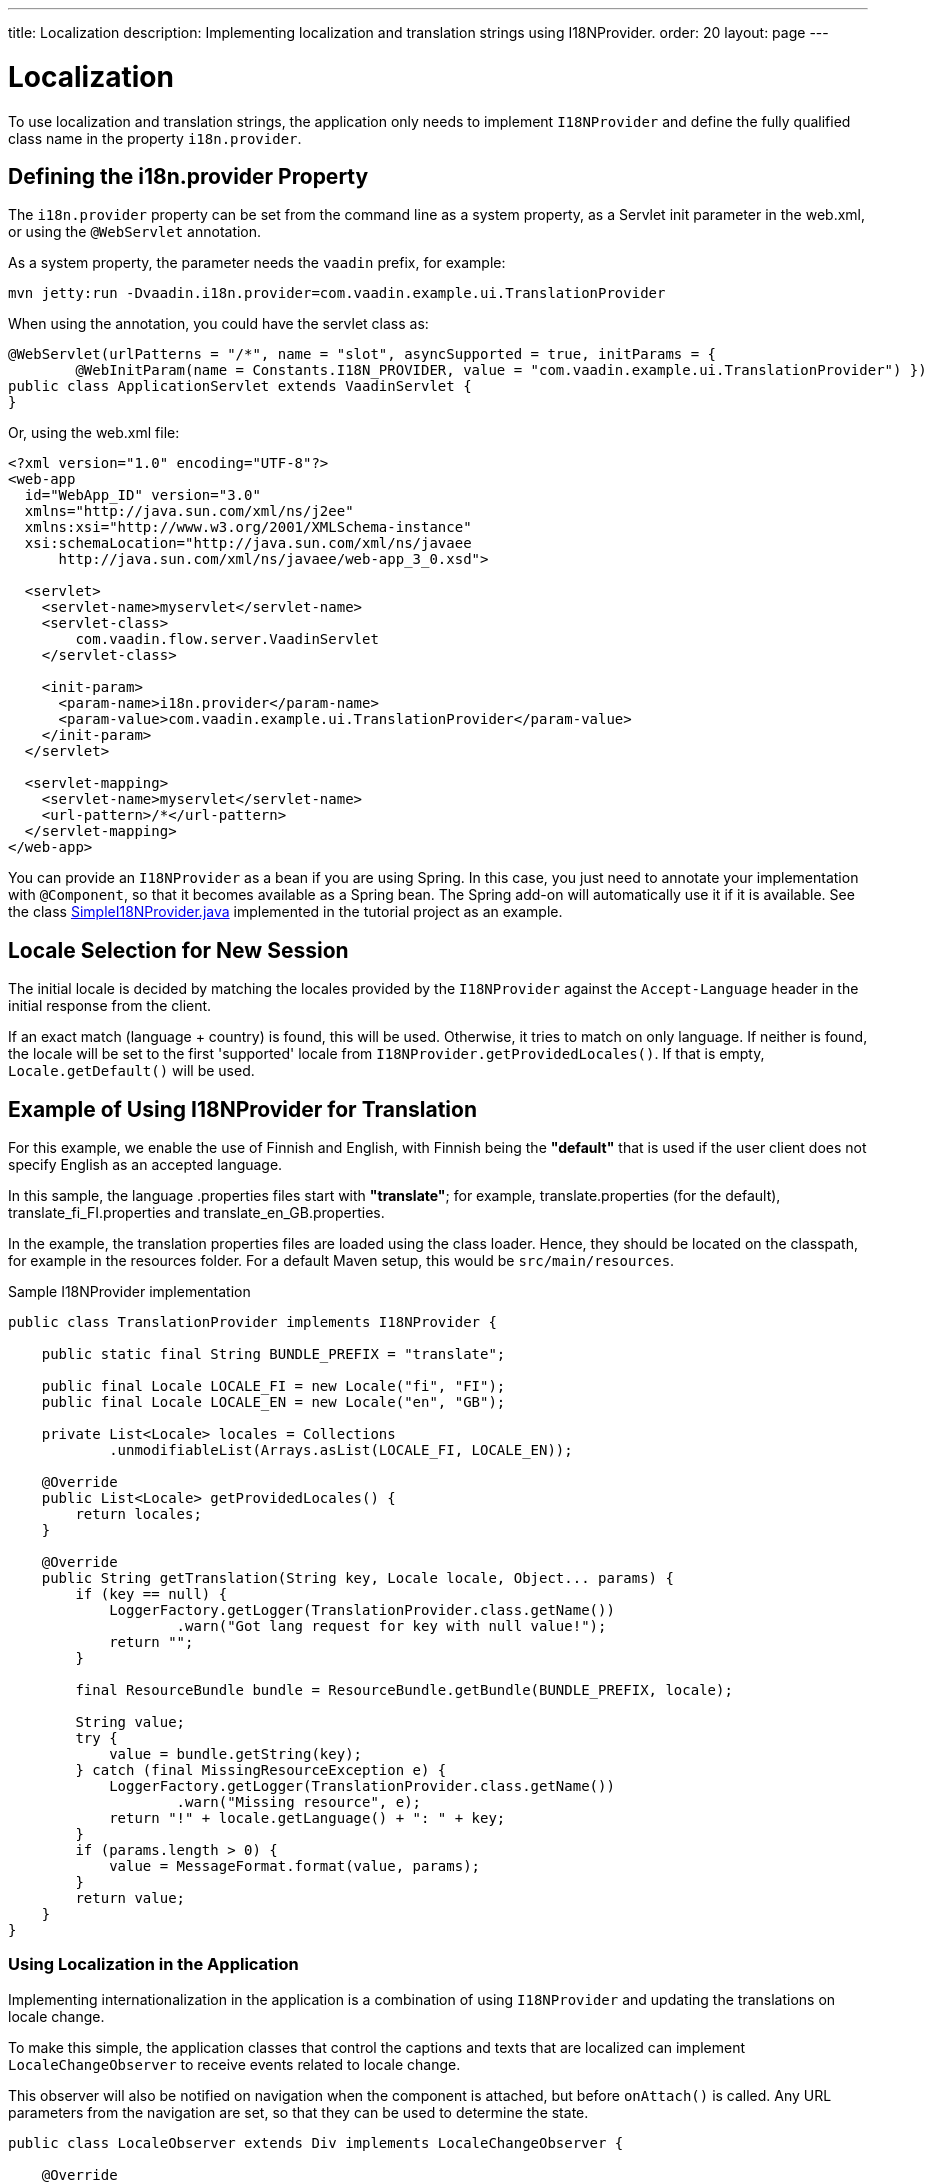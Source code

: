 ---
title: Localization
description: Implementing localization and translation strings using I18NProvider.
order: 20
layout: page
---


= Localization

To use localization and translation strings, the application only needs to implement [interfacename]`I18NProvider` and define the fully qualified class name in the property `i18n.provider`.

pass:[<!-- vale Vaadin.Headings = NO -->]

== Defining the i18n.provider Property
pass:[<!-- vale Vaadin.Headings = YES -->]

The `i18n.provider` property can be set from the command line as a system property, as a Servlet init parameter in the [filename]#web.xml#, or using the `@WebServlet` annotation.

As a system property, the parameter needs the `vaadin` prefix, for example:
[source,terminal]
----
mvn jetty:run -Dvaadin.i18n.provider=com.vaadin.example.ui.TranslationProvider
----

When using the annotation, you could have the servlet class as:
[source,java]
----
@WebServlet(urlPatterns = "/*", name = "slot", asyncSupported = true, initParams = {
        @WebInitParam(name = Constants.I18N_PROVIDER, value = "com.vaadin.example.ui.TranslationProvider") })
public class ApplicationServlet extends VaadinServlet {
}
----

Or, using the [filename]#web.xml# file:

[source,xml]
----
<?xml version="1.0" encoding="UTF-8"?>
<web-app
  id="WebApp_ID" version="3.0"
  xmlns="http://java.sun.com/xml/ns/j2ee"
  xmlns:xsi="http://www.w3.org/2001/XMLSchema-instance"
  xsi:schemaLocation="http://java.sun.com/xml/ns/javaee
      http://java.sun.com/xml/ns/javaee/web-app_3_0.xsd">

  <servlet>
    <servlet-name>myservlet</servlet-name>
    <servlet-class>
        com.vaadin.flow.server.VaadinServlet
    </servlet-class>

    <init-param>
      <param-name>i18n.provider</param-name>
      <param-value>com.vaadin.example.ui.TranslationProvider</param-value>
    </init-param>
  </servlet>

  <servlet-mapping>
    <servlet-name>myservlet</servlet-name>
    <url-pattern>/*</url-pattern>
  </servlet-mapping>
</web-app>
----

You can provide an [interfacename]`I18NProvider` as a bean if you are using Spring.
In this case, you just need to annotate your implementation with `@Component`, so that it becomes available as a Spring bean.
The Spring add-on will automatically use it if it is available.
See the class https://github.com/vaadin/flow-spring-tutorial/blob/master/src/main/java/org/vaadin/spring/tutorial/SimpleI18NProvider.java[SimpleI18NProvider.java] implemented in the tutorial project as an example.

== Locale Selection for New Session
The initial locale is decided by matching the locales provided by the [classname]`I18NProvider` against the `Accept-Language` header in the initial response from the client.

If an exact match (language + country) is found, this will be used.
Otherwise, it tries to match on only language.
If neither is found, the locale will be set to the first 'supported' locale from [methodname]`I18NProvider.getProvidedLocales()`.
If that is empty, [methodname]`Locale.getDefault()` will be used.

[[provider-sample-for-translation]]
== Example of Using I18NProvider for Translation

For this example, we enable the use of Finnish and English, with Finnish being the *"default"* that is used if the user client does not specify English as an accepted language.

In this sample, the language [filename]#.properties# files start with *"translate"*; for example, [filename]#translate.properties# (for the default), [filename]#translate_fi_FI.properties# and [filename]#translate_en_GB.properties#.

In the example, the translation properties files are loaded using the class loader.
Hence, they should be located on the classpath, for example in the resources folder.
For a default Maven setup, this would be `src/main/resources`.

.Sample I18NProvider implementation
[source,java]
----
public class TranslationProvider implements I18NProvider {

    public static final String BUNDLE_PREFIX = "translate";

    public final Locale LOCALE_FI = new Locale("fi", "FI");
    public final Locale LOCALE_EN = new Locale("en", "GB");

    private List<Locale> locales = Collections
            .unmodifiableList(Arrays.asList(LOCALE_FI, LOCALE_EN));

    @Override
    public List<Locale> getProvidedLocales() {
        return locales;
    }

    @Override
    public String getTranslation(String key, Locale locale, Object... params) {
        if (key == null) {
            LoggerFactory.getLogger(TranslationProvider.class.getName())
                    .warn("Got lang request for key with null value!");
            return "";
        }

        final ResourceBundle bundle = ResourceBundle.getBundle(BUNDLE_PREFIX, locale);

        String value;
        try {
            value = bundle.getString(key);
        } catch (final MissingResourceException e) {
            LoggerFactory.getLogger(TranslationProvider.class.getName())
                    .warn("Missing resource", e);
            return "!" + locale.getLanguage() + ": " + key;
        }
        if (params.length > 0) {
            value = MessageFormat.format(value, params);
        }
        return value;
    }
}
----

=== Using Localization in the Application

Implementing internationalization in the application is a combination of using `I18NProvider` and updating the translations on locale change.

To make this simple, the application classes that control the captions and texts that are localized can implement [interfacename]`LocaleChangeObserver` to receive events related to locale change.

This observer will also be notified on navigation when the component is attached, but before [methodname]`onAttach()` is called.
Any URL parameters from the navigation are set, so that they can be used to determine the state.

[source,java]
----
public class LocaleObserver extends Div implements LocaleChangeObserver {

    @Override
    public void localeChange(LocaleChangeEvent event) {
        setText(getTranslation("my.translation", getUserId()));
    }
}
----

==== Using Localization without Using LocaleChangeObserver

.I18NProvider without [interfacename]`LocaleChangeObserver`
[source,java]
----
public class MyLocale extends Div {

    public MyLocale() {
        setText(getTranslation("my.translation", getUserId()));
    }
}
----

== Supporting Right-to-Left Mode

Vaadin components have support for right-to-left languages.
The components will work out of the box in this mode, but to allow your application to support both left-to-right and right-to-left modes, you need to make a few changes.

Continuing from the previous examples, imagine that your application has now also been translated into a right-to-left Language, such as Arabic.
In addition to <<provider-sample-for-translation,following the I18NProvider example>>, in your main layout you can add code such as the following:

[source,java]
----
public class MainLayout extends VerticalLayout {

    public MainLayout() {
        // ...
        final UI ui = UI.getCurrent();
        if (ui.getLocale().getLanguage() == "ar") {
            ui.setDirection(Direction.RIGHT_TO_LEFT);
        }
    }
}
----

This works if the change of locale is based only on the `Accept-Language` coming from the client.
However, if the user can specify their language, for instance, on your application's settings page, you can have your main layout implement the [interfacename]`LocaleChangeObserver` interface.
In this way, it will receive changes of locale, so you can then set the text direction based on the specified locale:

[source,java]
----
public class MainLayout extends VerticalLayout implements LocaleChangeObserver {

    @Override
    public void localeChange(LocaleChangeEvent event) {
        if (event.getLocale().getLanguage() == "ar") {
            event.getUI().setDirection(Direction.RIGHT_TO_LEFT);
        } else {
            event.getUI().setDirection(Direction.LEFT_TO_RIGHT);
        }
    }
}
----

== Front-End Projects

For front-end applications only, to set right-to-left mode, you can specify `document.dir = 'rtl'`.

== Adding RTL Support to Your Custom Elements or Application

If you have your own custom elements, or if your application has custom styles, there are a few steps needed in order to add right-to-left support to them:

. If your element extends Vaadin's [classname]`ElementMixin`, no changes are needed.
Otherwise, you can have the element extend it or [classname]`DirMixin` only ([classname]`DirMixin` is part of the `@vaadin/component-base` package).

+
[source,javascript]
----
import { PolymerElement } from '@polymer/polymer/polymer-element.js';
import { DirMixin } from '@vaadin/component-base/src/dir-mixin.js';

class MyElement extends DirMixin(PolymerElement) {}
----

+
The [classname]`DirMixin` registers the element to respond to changes in the `dir` attribute at the document level and keeps it in sync with the element's `dir` attribute.
This is helpful in order to easily check the text-direction status in both CSS and JS code.

. Make sure your styles are adjusted properly for right-to-left mode.
+
For example, if you define values for the padding on the `:host`, as follows:

+
[source,css]
----
:host {
    padding-right: 1em;
    padding-left: 2em;
}
----
+
you may want to define the style for right-to-left, as follows:
+
[source,css]
----
:host([dir="rtl"]) {
    padding-right: 2em;
    padding-left: 1em;
}
----
+
You should also pay attention to settings such as `padding`, `margin`, `text-align`, `float` and `transform` in your styles.
If your custom element does not need to support old browsers (such as IE11), you can replace some properties with *CSS Logical Properties*.
The https://developer.mozilla.org/en-US/docs/Web/CSS/CSS_Logical_Properties[MDN web documentation] has a full list of CSS Logical Properties and the available values, along with browser support for each property.
Flex and Grid containers are usually handled well by the browser and do not require any extra work.
You can find more information in this https://rtlstyling.com/posts/rtl-styling/[comprehensive RTL styling guide].
+
For help with adjusting styles for right-to-left mode, you can go to the https://rtlcss.com/playground/#[RTL CSS] page.
There, you can paste in your original styles and it will generate code that you can use for your element.

. If your element uses icons or Unicode symbols to define direction (for instance, for a "back" button) you may need to use the right icons or symbols for right-to-left mode.

. If keyboard interactions are used, such as to navigate between items with arrow keys, be sure to check whether `dir` is `rtl`, and use this to define the direction of the movement.
+
[source,javascript]
----
// somewhere in your code
const dirIncrement = this.getAttribute('dir') === 'rtl' ? -1 : 1;

switch (event.key) {
    // ...
    case 'ArrowLeft':
        idx = currentIdx - dirIncrement;
        break;
    case 'ArrowRight':
        idx = currentIdx + dirIncrement;
        break;
    // ...
}
----

. If your custom element relies on some JavaScript calculation for sizing,
position and/or horizontal scroll, check whether it needs some adjustments for right-to-left.

. If you have visual tests, you may want to add or update the current ones to also run in right-to-left mode.


[.discussion-id]
722E7AE4-191E-4DE8-90F1-CAE8AE6CD3DF
